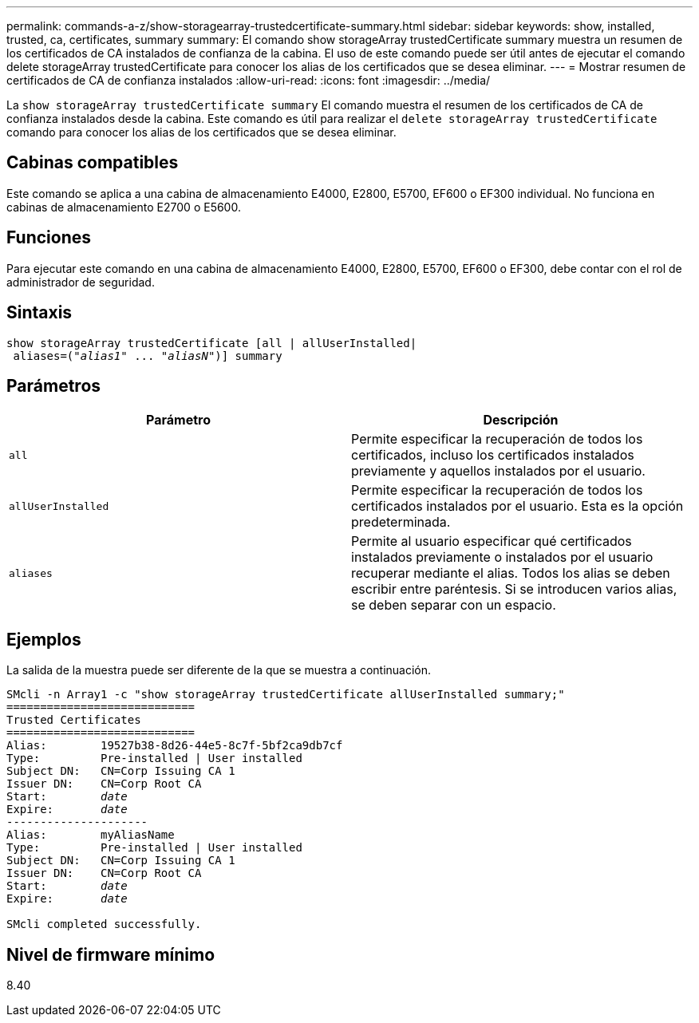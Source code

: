 ---
permalink: commands-a-z/show-storagearray-trustedcertificate-summary.html 
sidebar: sidebar 
keywords: show, installed, trusted, ca, certificates, summary 
summary: El comando show storageArray trustedCertificate summary muestra un resumen de los certificados de CA instalados de confianza de la cabina. El uso de este comando puede ser útil antes de ejecutar el comando delete storageArray trustedCertificate para conocer los alias de los certificados que se desea eliminar. 
---
= Mostrar resumen de certificados de CA de confianza instalados
:allow-uri-read: 
:icons: font
:imagesdir: ../media/


[role="lead"]
La `show storageArray trustedCertificate summary` El comando muestra el resumen de los certificados de CA de confianza instalados desde la cabina. Este comando es útil para realizar el `delete storageArray trustedCertificate` comando para conocer los alias de los certificados que se desea eliminar.



== Cabinas compatibles

Este comando se aplica a una cabina de almacenamiento E4000, E2800, E5700, EF600 o EF300 individual. No funciona en cabinas de almacenamiento E2700 o E5600.



== Funciones

Para ejecutar este comando en una cabina de almacenamiento E4000, E2800, E5700, EF600 o EF300, debe contar con el rol de administrador de seguridad.



== Sintaxis

[source, cli, subs="+macros"]
----
show storageArray trustedCertificate [all | allUserInstalled|
 aliases=pass:quotes[("_alias1_" ... "_aliasN_")]] summary
----


== Parámetros

[cols="2*"]
|===
| Parámetro | Descripción 


 a| 
`all`
 a| 
Permite especificar la recuperación de todos los certificados, incluso los certificados instalados previamente y aquellos instalados por el usuario.



 a| 
`allUserInstalled`
 a| 
Permite especificar la recuperación de todos los certificados instalados por el usuario. Esta es la opción predeterminada.



 a| 
`aliases`
 a| 
Permite al usuario especificar qué certificados instalados previamente o instalados por el usuario recuperar mediante el alias. Todos los alias se deben escribir entre paréntesis. Si se introducen varios alias, se deben separar con un espacio.

|===


== Ejemplos

La salida de la muestra puede ser diferente de la que se muestra a continuación.

[listing, subs="+macros"]
----

SMcli -n Array1 -c "show storageArray trustedCertificate allUserInstalled summary;"
============================
Trusted Certificates
============================
Alias:        19527b38-8d26-44e5-8c7f-5bf2ca9db7cf
Type:         Pre-installed | User installed
Subject DN:   CN=Corp Issuing CA 1
Issuer DN:    CN=Corp Root CA
pass:quotes[Start:        _date_]
pass:quotes[Expire:       _date_]
---------------------
Alias:        myAliasName
Type:         Pre-installed | User installed
Subject DN:   CN=Corp Issuing CA 1
Issuer DN:    CN=Corp Root CA
pass:quotes[Start:        _date_]
pass:quotes[Expire:       _date_]

SMcli completed successfully.
----


== Nivel de firmware mínimo

8.40
